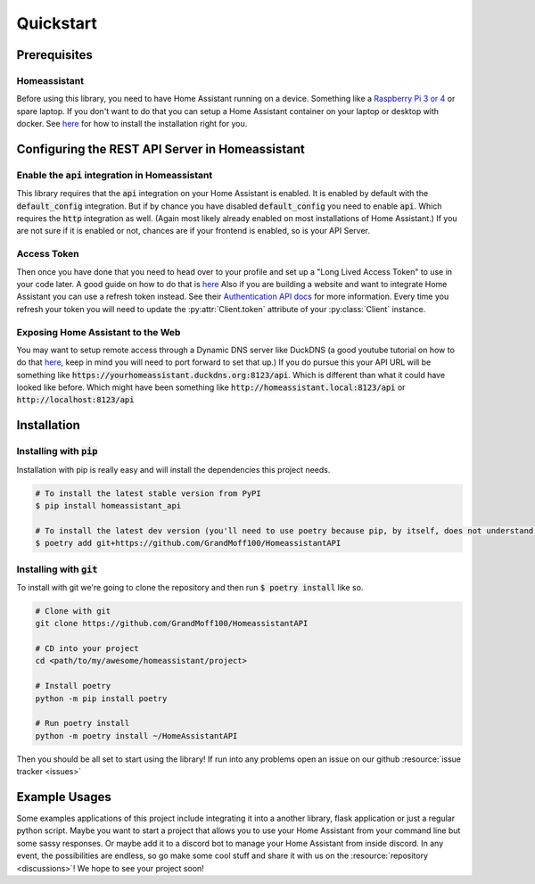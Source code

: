 ***********
Quickstart
***********

Prerequisites
==============

Homeassistant
---------------
Before using this library, you need to have Home Assistant running on a device.
Something like a `Raspberry Pi 3 or 4 <https://www.raspberrypi.com>`_ or spare laptop.
If you don't want to do that you can setup a Home Assistant container on your laptop or desktop with docker.
See `here <https://www.home-assistant.io/installation/>`__ for how to install the installation right for you.

Configuring the REST API Server in Homeassistant
=======================================================

Enable the :code:`api` integration in Homeassistant
------------------------------------------------------
This library requires that the :code:`api` integration on your Home Assistant is enabled.
It is enabled by default with the :code:`default_config` integration.
But if by chance you have disabled :code:`default_config` you need to enable :code:`api`.
Which requires the :code:`http` integration as well.
(Again most likely already enabled on most installations of Home Assistant.)
If you are not sure if it is enabled or not, chances are if your frontend is enabled, so is your API Server.

.. _access_token_setup:

Access Token
--------------
Then once you have done that you need to head over to your profile and set up a "Long Lived Access Token" to use in your code later.
A good guide on how to do that is `here <https://www.home-assistant.io/docs/authentication/#your-account-profile>`__
Also if you are building a website and want to integrate Home Assistant you can use a refresh token instead.
See their `Authentication API docs <https://developers.home-assistant.io/docs/auth_api/>`__ for more information.
Every time you refresh your token you will need to update the :py:attr:`Client.token` attribute of your :py:class:`Client` instance.

Exposing Home Assistant to the Web
--------------------------------------
You may want to setup remote access through a Dynamic DNS server like DuckDNS (a good youtube tutorial on how to do that
`here <https://www.youtube.com/watch?v=AK5E2T5tWyM>`__, keep in mind you will need to port forward to set that up.)
If you do pursue this your API URL will be something like :code:`https://yourhomeassistant.duckdns.org:8123/api`.
Which is different than what it could have looked like before.
Which might have been something like :code:`http://homeassistant.local:8123/api` or :code:`http://localhost:8123/api`

Installation
==============

Installing with :code:`pip`
-----------------------------------

Installation with pip is really easy and will install the dependencies this project needs.

.. code-block:: bash

   # To install the latest stable version from PyPI
   $ pip install homeassistant_api

   # To install the latest dev version (you'll need to use poetry because pip, by itself, does not understand poetry dependencies.)
   $ poetry add git+https://github.com/GrandMoff100/HomeassistantAPI


Installing with :code:`git`
----------------------------------

To install with git we're going to clone the repository and then run :code:`$ poetry install` like so.

.. code-block:: bash

   # Clone with git
   git clone https://github.com/GrandMoff100/HomeassistantAPI

   # CD into your project
   cd <path/to/my/awesome/homeassistant/project>

   # Install poetry
   python -m pip install poetry

   # Run poetry install
   python -m poetry install ~/HomeAssistantAPI


Then you should be all set to start using the library!
If run into any problems open an issue on our github :resource:`issue tracker <issues>`


Example Usages
================
Some examples applications of this project include integrating it into a another library, flask application or just a regular python script.
Maybe you want to start a project that allows you to use your Home Assistant from your command line but some sassy responses.
Or maybe add it to a discord bot to manage your Home Assistant from inside discord.
In any event, the possibilities are endless, so go make some cool stuff and share it with us on the :resource:`repository <discussions>`!
We hope to see your project soon!
